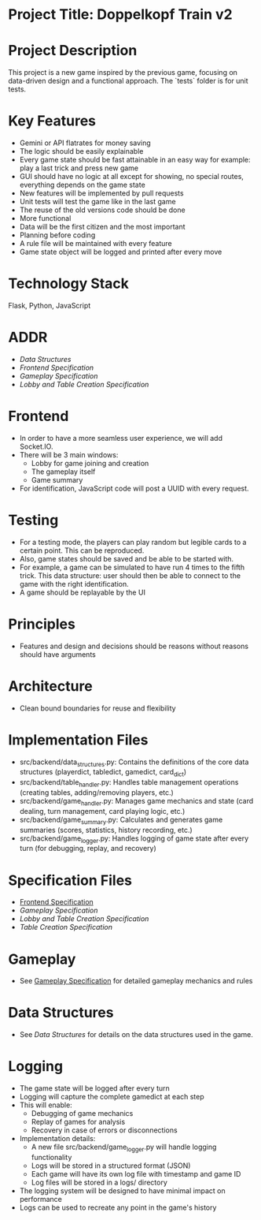 * Project Title: Doppelkopf Train v2

* Project Description
This project is a new game inspired by the previous game, focusing on data-driven design and a functional approach. The `tests` folder is for unit tests.

* Key Features
- Gemini or API flatrates for money saving
- The logic should be easily explainable
- Every game state should be fast attainable in an easy way for example: play a last trick and press new game
- GUI should have no logic at all except for showing, no special routes, everything depends on the game state
- New features will be implemented by pull requests
- Unit tests will test the game like in the last game
- The reuse of the old versions code should be done
- More functional
- Data will be the first citizen and the most important
- Planning before coding
- A rule file will be maintained with every feature
- Game state object will be logged and printed after every move

* Technology Stack
Flask, Python, JavaScript

* ADDR
- [[data_structures.org][Data Structures]]
- [[frontend_specification.org][Frontend Specification]]
- [[gameplay_specification.org][Gameplay Specification]]
- [[lobby_and_table_creation_specification.org][Lobby and Table Creation Specification]]

* Frontend
- In order to have a more seamless user experience, we will add Socket.IO.
- There will be 3 main windows:
  - Lobby for game joining and creation
  - The gameplay itself
  - Game summary
- For identification, JavaScript code will post a UUID with every request.

* Testing
- For a testing mode, the players can play random but legible cards to a certain point. This can be reproduced.
- Also, game states should be saved and be able to be started with.
- For example, a game can be simulated to have run 4 times to the fifth trick. This data structure: user should then be able to connect to the game with the right identification.
- A game should be replayable by the UI

* Principles
- Features and design and decisions should be reasons without reasons should have arguments

* Architecture
- Clean bound boundaries for reuse and flexibility

* Implementation Files
- src/backend/data_structures.py: Contains the definitions of the core data structures (playerdict, tabledict, gamedict, card_dict)
- src/backend/table_handler.py: Handles table management operations (creating tables, adding/removing players, etc.)
- src/backend/game_handler.py: Manages game mechanics and state (card dealing, turn management, card playing logic, etc.)
- src/backend/game_summary.py: Calculates and generates game summaries (scores, statistics, history recording, etc.)
- src/backend/game_logger.py: Handles logging of game state after every turn (for debugging, replay, and recovery)

* Specification Files
- [[./frontend_specification.org][Frontend Specification]]
- [[gameplay_specification.org][Gameplay Specification]]
- [[lobby_and_table_creation_specification.org][Lobby and Table Creation Specification]]
- [[table_creation_specification.org][Table Creation Specification]]

* Gameplay
- See [[./gameplay_specification.org][Gameplay Specification]] for detailed gameplay mechanics and rules

* Data Structures
- See [[data_structures.org][Data Structures]] for details on the data structures used in the game.

* Logging
- The game state will be logged after every turn
- Logging will capture the complete gamedict at each step
- This will enable:
  - Debugging of game mechanics
  - Replay of games for analysis
  - Recovery in case of errors or disconnections
- Implementation details:
  - A new file src/backend/game_logger.py will handle logging functionality
  - Logs will be stored in a structured format (JSON)
  - Each game will have its own log file with timestamp and game ID
  - Log files will be stored in a logs/ directory
- The logging system will be designed to have minimal impact on performance
- Logs can be used to recreate any point in the game's history
